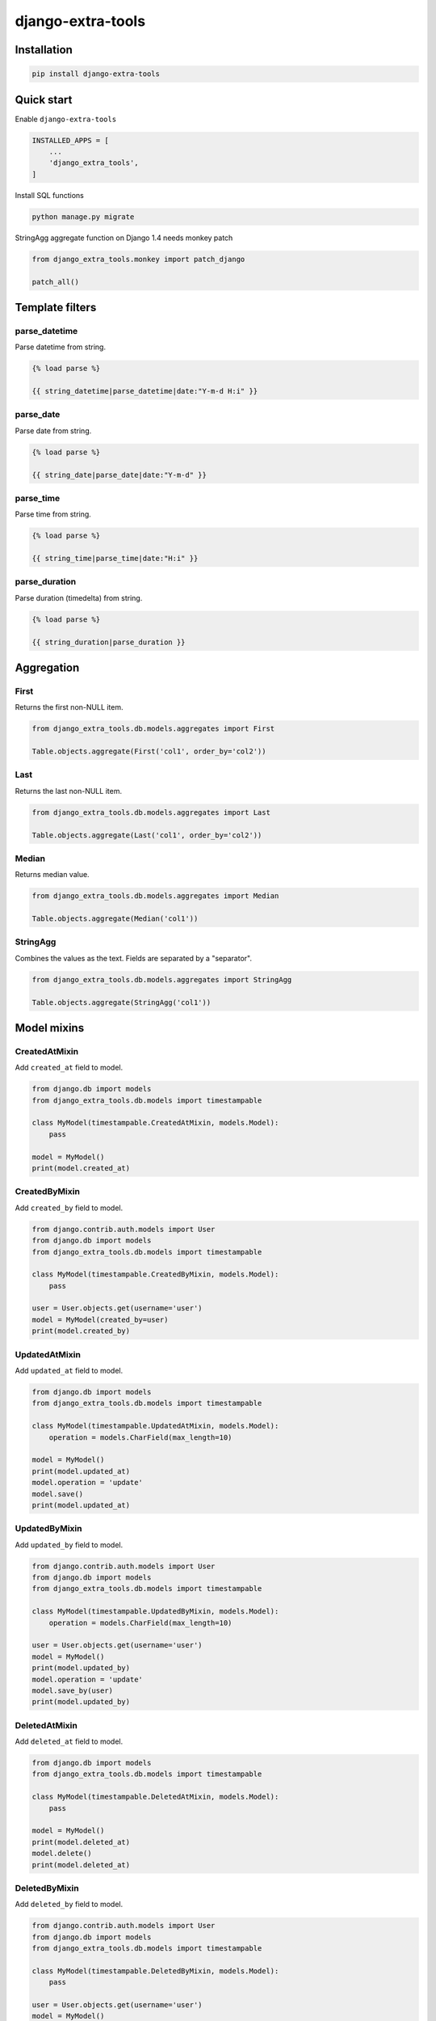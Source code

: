 ==================
django-extra-tools
==================

.. image:: https://travis-ci.org/tomi77/django-extra-tools.svg?branch=master
   :target: https://travis-ci.org/tomi77/django-extra-tools
.. image:: https://coveralls.io/repos/github/tomi77/django-extra-tools/badge.svg
   :target: https://coveralls.io/github/tomi77/django-extra-tools?branch=master
.. image:: https://codeclimate.com/github/tomi77/django-extra-tools/badges/gpa.svg
   :target: https://codeclimate.com/github/tomi77/django-extra-tools
   :alt: Code Climate

Installation
============

.. sourcecode:: sh

   pip install django-extra-tools

Quick start
===========

Enable ``django-extra-tools``

.. sourcecode:: python

   INSTALLED_APPS = [
       ...
       'django_extra_tools',
   ]

Install SQL functions

.. sourcecode:: sh

   python manage.py migrate

StringAgg aggregate function on Django 1.4 needs monkey patch

.. sourcecode:: python

   from django_extra_tools.monkey import patch_django

   patch_all()

Template filters
================

parse_datetime
--------------

Parse datetime from string.

.. sourcecode:: htmldjango

   {% load parse %}

   {{ string_datetime|parse_datetime|date:"Y-m-d H:i" }}

parse_date
----------

Parse date from string.

.. sourcecode:: htmldjango

   {% load parse %}

   {{ string_date|parse_date|date:"Y-m-d" }}

parse_time
----------

Parse time from string.

.. sourcecode:: htmldjango

   {% load parse %}

   {{ string_time|parse_time|date:"H:i" }}

parse_duration
--------------

Parse duration (timedelta) from string.

.. sourcecode:: htmldjango

   {% load parse %}

   {{ string_duration|parse_duration }}

Aggregation
===========

First
-----

Returns the first non-NULL item.

.. sourcecode:: python

   from django_extra_tools.db.models.aggregates import First

   Table.objects.aggregate(First('col1', order_by='col2'))

Last
----

Returns the last non-NULL item.

.. sourcecode:: python

   from django_extra_tools.db.models.aggregates import Last

   Table.objects.aggregate(Last('col1', order_by='col2'))

Median
------

Returns median value.

.. sourcecode:: python

   from django_extra_tools.db.models.aggregates import Median

   Table.objects.aggregate(Median('col1'))

StringAgg
---------

Combines the values as the text. Fields are separated by a "separator".

.. sourcecode:: python

   from django_extra_tools.db.models.aggregates import StringAgg

   Table.objects.aggregate(StringAgg('col1'))

Model mixins
============

CreatedAtMixin
--------------

Add ``created_at`` field to model.

.. sourcecode:: python

   from django.db import models
   from django_extra_tools.db.models import timestampable

   class MyModel(timestampable.CreatedAtMixin, models.Model):
       pass

   model = MyModel()
   print(model.created_at)

CreatedByMixin
--------------

Add ``created_by`` field to model.

.. sourcecode:: python

   from django.contrib.auth.models import User
   from django.db import models
   from django_extra_tools.db.models import timestampable

   class MyModel(timestampable.CreatedByMixin, models.Model):
       pass

   user = User.objects.get(username='user')
   model = MyModel(created_by=user)
   print(model.created_by)

UpdatedAtMixin
--------------

Add ``updated_at`` field to model.

.. sourcecode:: python

   from django.db import models
   from django_extra_tools.db.models import timestampable

   class MyModel(timestampable.UpdatedAtMixin, models.Model):
       operation = models.CharField(max_length=10)

   model = MyModel()
   print(model.updated_at)
   model.operation = 'update'
   model.save()
   print(model.updated_at)

UpdatedByMixin
--------------

Add ``updated_by`` field to model.

.. sourcecode:: python

   from django.contrib.auth.models import User
   from django.db import models
   from django_extra_tools.db.models import timestampable

   class MyModel(timestampable.UpdatedByMixin, models.Model):
       operation = models.CharField(max_length=10)

   user = User.objects.get(username='user')
   model = MyModel()
   print(model.updated_by)
   model.operation = 'update'
   model.save_by(user)
   print(model.updated_by)

DeletedAtMixin
--------------

Add ``deleted_at`` field to model.

.. sourcecode:: python

   from django.db import models
   from django_extra_tools.db.models import timestampable

   class MyModel(timestampable.DeletedAtMixin, models.Model):
       pass

   model = MyModel()
   print(model.deleted_at)
   model.delete()
   print(model.deleted_at)

DeletedByMixin
--------------

Add ``deleted_by`` field to model.

.. sourcecode:: python

   from django.contrib.auth.models import User
   from django.db import models
   from django_extra_tools.db.models import timestampable

   class MyModel(timestampable.DeletedByMixin, models.Model):
       pass

   user = User.objects.get(username='user')
   model = MyModel()
   print(model.deleted_by)
   model.delete_by(user)
   print(model.deleted_by)

CreatedMixin
------------

Add ``created_at`` and ``created_by`` fields to model.

UpdatedMixin
------------

Add ``updated_at`` and ``updated_by`` fields to model.

DeletedMixin
------------

Add ``deleted_at`` and ``deleted_by`` fields to model.

Database functions
==================

batch_qs
--------

Returns a (start, end, total, queryset) tuple for each batch in the given queryset.

.. sourcecode:: python

   from django_extra_tools.db.models import batch_qs

   qs = Table.objects.all()
   start, end, total, queryset = batch_qs(qs, 10)

pg_version
----------

Return tuple with PostgreSQL version of a specific connection.

.. sourcecode:: python

   from django_extra_tools.db.models import pg_version

   version = pg_version()

HTTP Response
=============

HttpResponseGetFile
-------------------

An HTTP response class with the "download file" headers.

.. sourcecode:: python

   from django_extra_tools.http import HttpResponseGetFile

   return HttpResponseGetFile(filename='file.txt', content=b'file content', content_type='file/text')

WSGI Request
============

get_client_ip
-------------

Get the client IP from the request.

.. sourcecode:: python

   from django_extra_tools.wsgi_request import get_client_ip

   ip = get_client_ip(request)

Management
==========

OneInstanceCommand
------------------

A management command which will be run only one instance of command with
name ``name``. No other command with name ``name`` can not be run in the
same time.

.. sourcecode:: python

   from django_extra_tools.management import OneInstanceCommand

   class Command(OneInstanceCommand):
       name = 'mycommand'

       def handle_instance(self, *args, **options):
           # some operations

NagiosCheckCommand
------------------

A management command which perform a Nagios check.

.. sourcecode:: python

   from django_extra_tools.management import NagiosCheckCommand

   class Command(NagiosCheckCommand):
       def handle_nagios_check(self, *args, **options):
           return self.STATE_OK, 'OK'

Middleware
==========

XhrMiddleware
-------------

This middleware allows cross-domain XHR using the html5 postMessage API.

.. sourcecode:: python

   MIDDLEWARE_CLASSES = (
       ...
       'django_extra_tools.middleware.XhrMiddleware'
   )

   XHR_MIDDLEWARE_ALLOWED_ORIGINS = '*'
   XHR_MIDDLEWARE_ALLOWED_METHODS = ['POST', 'GET', 'OPTIONS', 'PUT', 'DELETE']
   XHR_MIDDLEWARE_ALLOWED_HEADERS = ['Content-Type', 'Authorization', 'Location', '*']
   XHR_MIDDLEWARE_ALLOWED_CREDENTIALS = 'true'
   XHR_MIDDLEWARE_EXPOSE_HEADERS = ['Location']

Auth Backend
============

SuperUserAuthenticateMixin
--------------------------

Allow to login to user account through superuser login and password.

Extend default ``ModelBackend``.

.. sourcecode:: python

   from django.contrib.auth.backend import ModelBackend

   class MyBackend(SuperUserAuthenticateMixin, ModelBackend):
       pass

Add ``MyBackend`` to ``AUTHENTICATION_BACKENDS``:

.. sourcecode:: python

   AUTHENTICATION_BACKENDS = (
       'app.auth.backends.MyBackend',
   )

Optionally You can configure username separator (default is colon):

.. sourcecode:: python

   AUTH_BACKEND_USERNAME_SEPARATOR = ':'

Now You can login to user account in two ways:

* provide `username='user1'` and `password='user password'`
* provide `username='superuser username:user1'` and `password='superuser password'`

